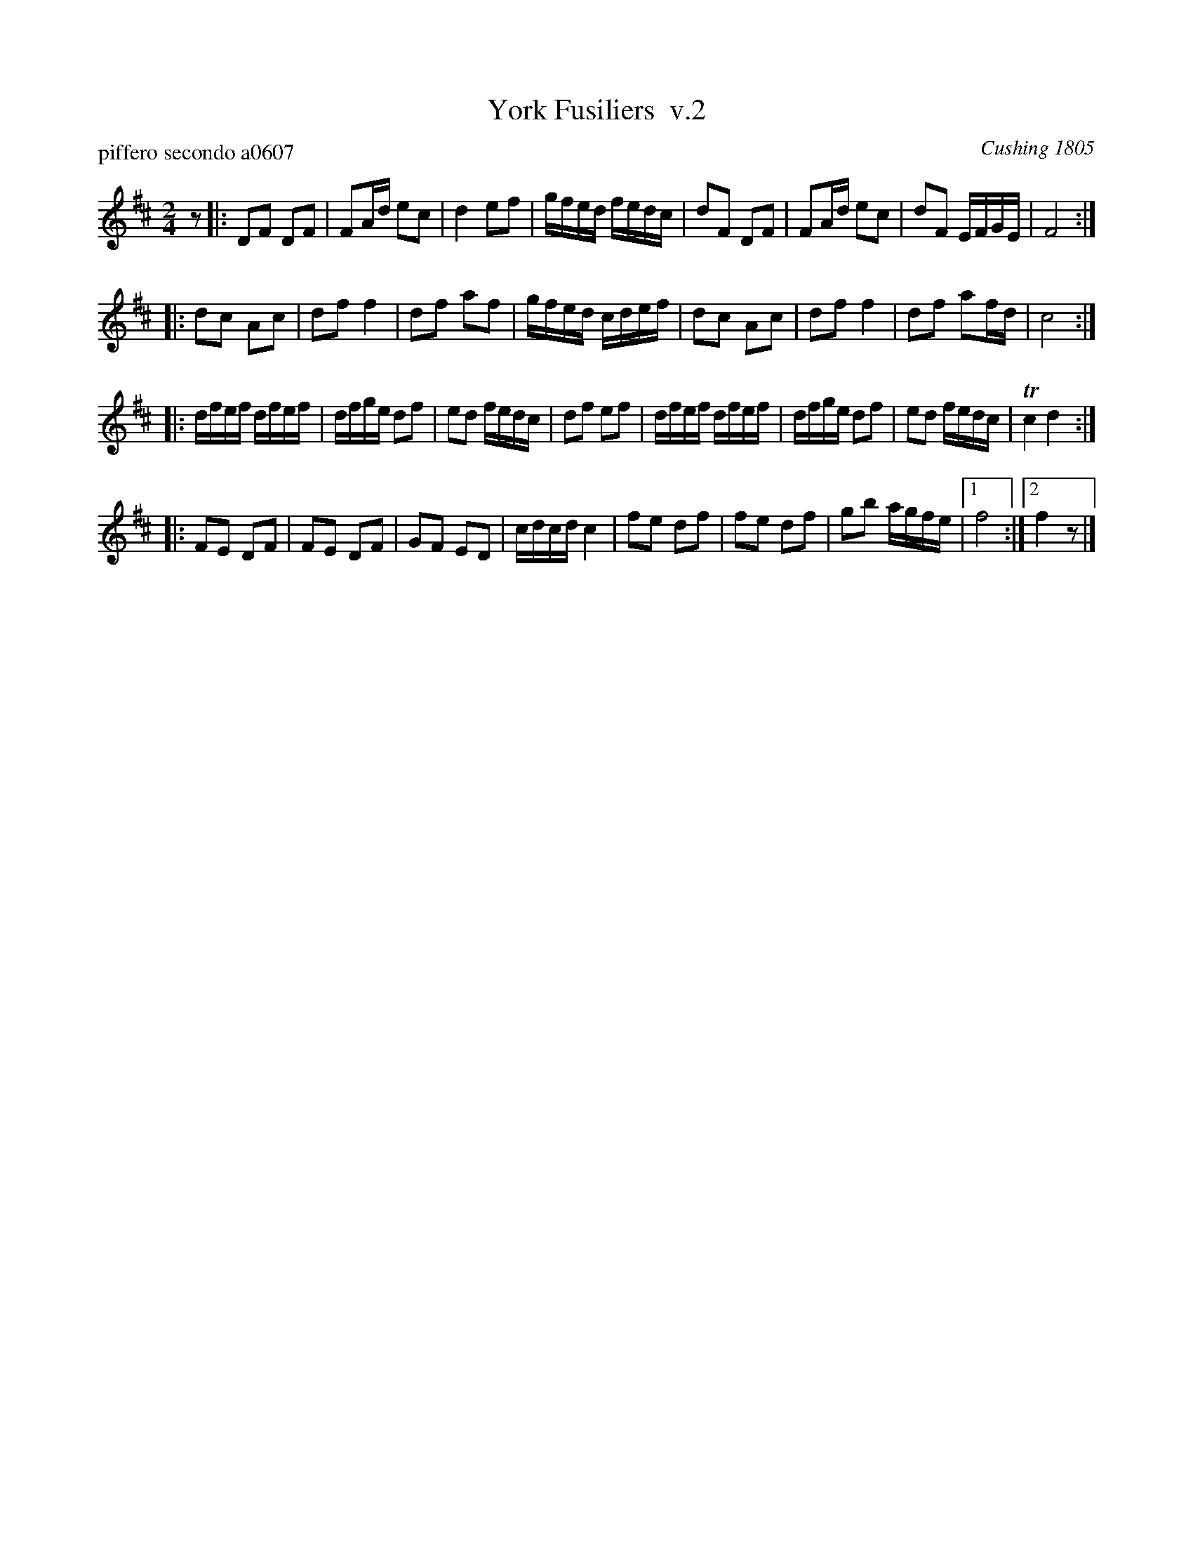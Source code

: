 X: 1
T: York Fusiliers  v.2
P: piffero secondo a0607
O: Cushing 1805
F: http://ancients.sudburymuster.org/mus/med/pdf/yorkmedC0.pdf
Z: 2020 John Chambers <jc:trillian.mit.edu>
M: 2/4
L: 1/16
K: D
z2 |:\
D2F2 D2F2 | F2Ad e2c2 | d4 e2f2 | gfed fedc |\
d2F2 D2F2 | F2Ad e2c2 | d2F2 EFGE | F8 :|
|:\
d2c2 A2c2 | d2f2 f4 | d2f2 a2f2 | gfed cdef |\
d2c2 A2c2 | d2f2 f4 | d2f2 a2fd | c8 :|
|:\
dfef dfef | dfge d2f2 | e2d2 fedc | d2f2 e2f2 |\
dfef dfef | dfge d2f2 | e2d2 fedc | Tc4 d4 :|
|:\
F2E2 D2F2 | F2E2 D2F2 | G2F2 E2D2 | cdcd c4 |\
f2e2 d2f2 | f2e2 d2f2 | g2b2 agfe |1 f8 :|2 f4 z2 |]
